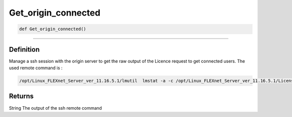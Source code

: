 Get_origin_connected
====================

.. code-block:: python

	def Get_origin_connected()

_________________________________________________________________

Definition
----------

Manage a ssh session with the origin server to get the raw output of the Licence request to get connected users.
The used remote command is :


.. code-block:: shell
	
	/opt/Linux_FLEXnet_Server_ver_11.16.5.1/lmutil  lmstat -a -c /opt/Linux_FLEXnet_Server_ver_11.16.5.1/Licenses/Origin_20jetons.lic | grep "^.*origin\.srv-prive\.icgm\.fr/27000.*"

Returns
-------
String
The output of the ssh remote command